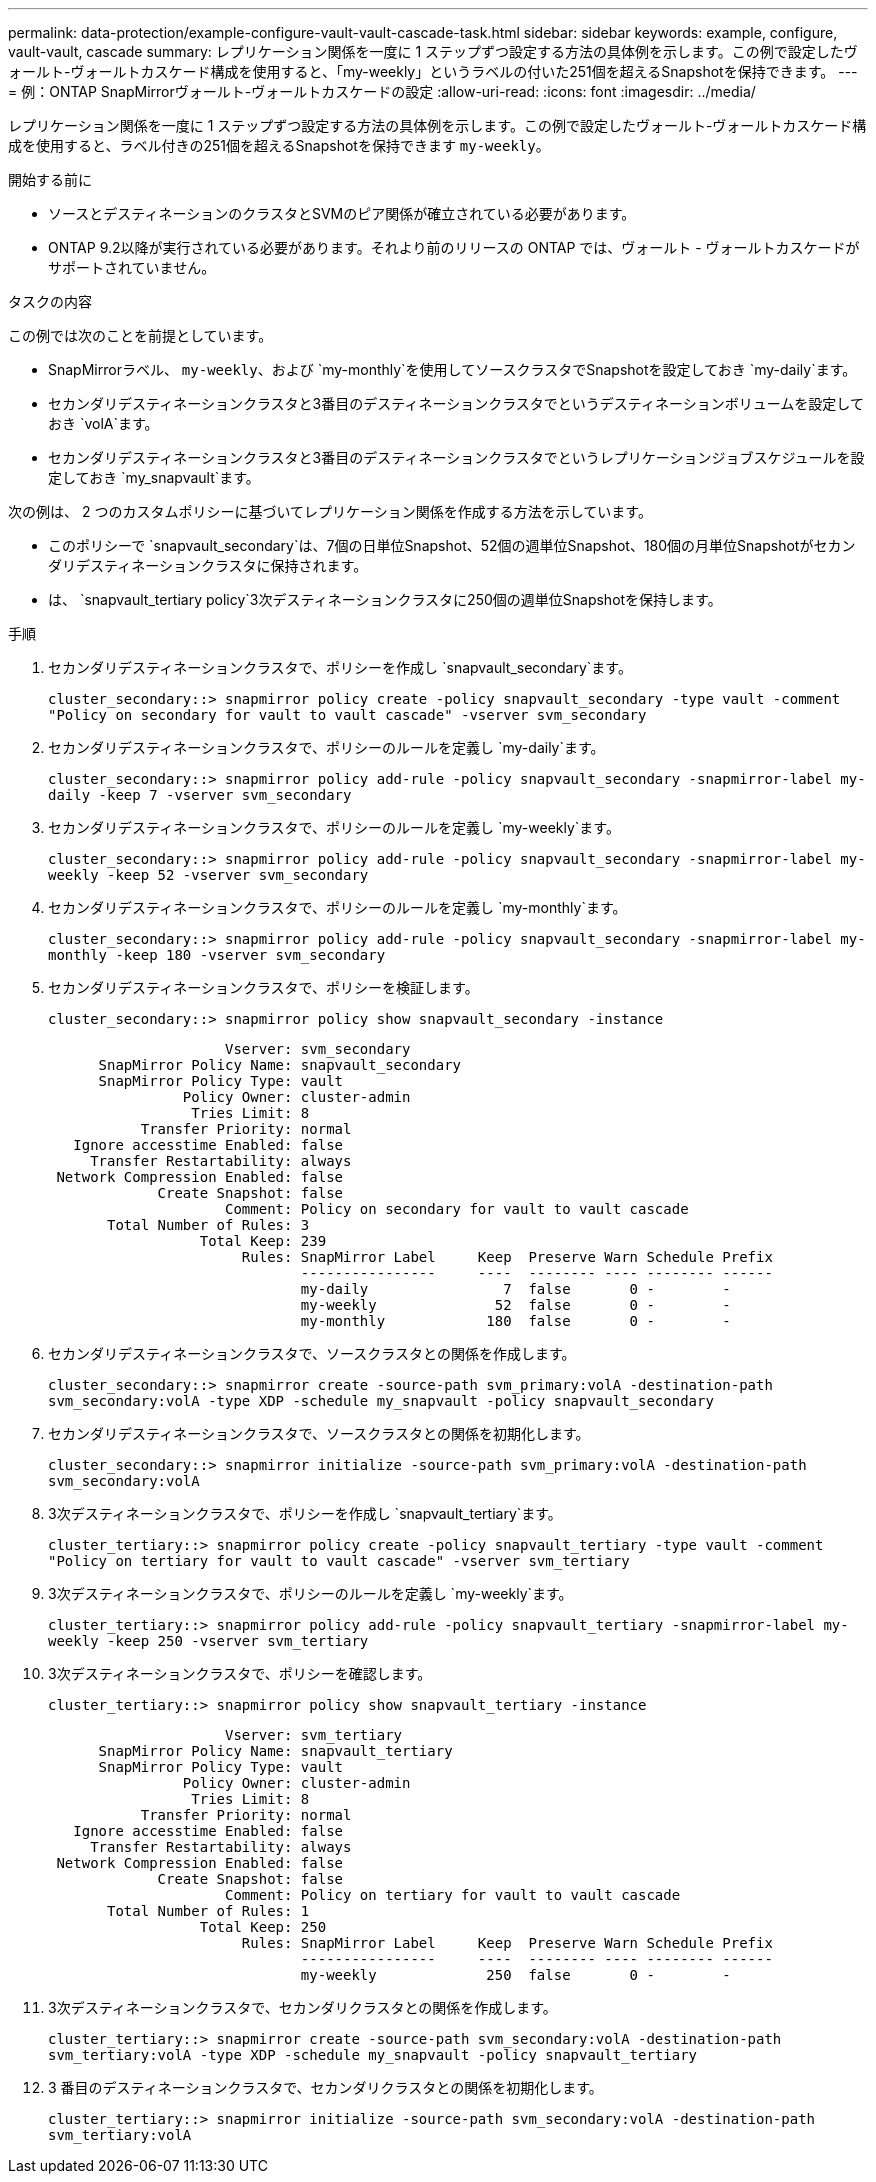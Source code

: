 ---
permalink: data-protection/example-configure-vault-vault-cascade-task.html 
sidebar: sidebar 
keywords: example, configure, vault-vault, cascade 
summary: レプリケーション関係を一度に 1 ステップずつ設定する方法の具体例を示します。この例で設定したヴォールト-ヴォールトカスケード構成を使用すると、「my-weekly」というラベルの付いた251個を超えるSnapshotを保持できます。 
---
= 例：ONTAP SnapMirrorヴォールト-ヴォールトカスケードの設定
:allow-uri-read: 
:icons: font
:imagesdir: ../media/


[role="lead"]
レプリケーション関係を一度に 1 ステップずつ設定する方法の具体例を示します。この例で設定したヴォールト-ヴォールトカスケード構成を使用すると、ラベル付きの251個を超えるSnapshotを保持できます `my-weekly`。

.開始する前に
* ソースとデスティネーションのクラスタとSVMのピア関係が確立されている必要があります。
* ONTAP 9.2以降が実行されている必要があります。それより前のリリースの ONTAP では、ヴォールト - ヴォールトカスケードがサポートされていません。


.タスクの内容
この例では次のことを前提としています。

* SnapMirrorラベル、 `my-weekly`、および `my-monthly`を使用してソースクラスタでSnapshotを設定しておき `my-daily`ます。
* セカンダリデスティネーションクラスタと3番目のデスティネーションクラスタでというデスティネーションボリュームを設定しておき `volA`ます。
* セカンダリデスティネーションクラスタと3番目のデスティネーションクラスタでというレプリケーションジョブスケジュールを設定しておき `my_snapvault`ます。


次の例は、 2 つのカスタムポリシーに基づいてレプリケーション関係を作成する方法を示しています。

* このポリシーで `snapvault_secondary`は、7個の日単位Snapshot、52個の週単位Snapshot、180個の月単位Snapshotがセカンダリデスティネーションクラスタに保持されます。
* は、 `snapvault_tertiary policy`3次デスティネーションクラスタに250個の週単位Snapshotを保持します。


.手順
. セカンダリデスティネーションクラスタで、ポリシーを作成し `snapvault_secondary`ます。
+
`cluster_secondary::> snapmirror policy create -policy snapvault_secondary -type vault -comment "Policy on secondary for vault to vault cascade" -vserver svm_secondary`

. セカンダリデスティネーションクラスタで、ポリシーのルールを定義し `my-daily`ます。
+
`cluster_secondary::> snapmirror policy add-rule -policy snapvault_secondary -snapmirror-label my-daily -keep 7 -vserver svm_secondary`

. セカンダリデスティネーションクラスタで、ポリシーのルールを定義し `my-weekly`ます。
+
`cluster_secondary::> snapmirror policy add-rule -policy snapvault_secondary -snapmirror-label my-weekly -keep 52 -vserver svm_secondary`

. セカンダリデスティネーションクラスタで、ポリシーのルールを定義し `my-monthly`ます。
+
`cluster_secondary::> snapmirror policy add-rule -policy snapvault_secondary -snapmirror-label my-monthly -keep 180 -vserver svm_secondary`

. セカンダリデスティネーションクラスタで、ポリシーを検証します。
+
`cluster_secondary::> snapmirror policy show snapvault_secondary -instance`

+
[listing]
----
                     Vserver: svm_secondary
      SnapMirror Policy Name: snapvault_secondary
      SnapMirror Policy Type: vault
                Policy Owner: cluster-admin
                 Tries Limit: 8
           Transfer Priority: normal
   Ignore accesstime Enabled: false
     Transfer Restartability: always
 Network Compression Enabled: false
             Create Snapshot: false
                     Comment: Policy on secondary for vault to vault cascade
       Total Number of Rules: 3
                  Total Keep: 239
                       Rules: SnapMirror Label     Keep  Preserve Warn Schedule Prefix
                              ----------------     ----  -------- ---- -------- ------
                              my-daily                7  false       0 -        -
                              my-weekly              52  false       0 -        -
                              my-monthly            180  false       0 -        -
----
. セカンダリデスティネーションクラスタで、ソースクラスタとの関係を作成します。
+
`cluster_secondary::> snapmirror create -source-path svm_primary:volA -destination-path svm_secondary:volA -type XDP -schedule my_snapvault -policy snapvault_secondary`

. セカンダリデスティネーションクラスタで、ソースクラスタとの関係を初期化します。
+
`cluster_secondary::> snapmirror initialize -source-path svm_primary:volA -destination-path svm_secondary:volA`

. 3次デスティネーションクラスタで、ポリシーを作成し `snapvault_tertiary`ます。
+
`cluster_tertiary::> snapmirror policy create -policy snapvault_tertiary -type vault -comment "Policy on tertiary for vault to vault cascade" -vserver svm_tertiary`

. 3次デスティネーションクラスタで、ポリシーのルールを定義し `my-weekly`ます。
+
`cluster_tertiary::> snapmirror policy add-rule -policy snapvault_tertiary -snapmirror-label my-weekly -keep 250 -vserver svm_tertiary`

. 3次デスティネーションクラスタで、ポリシーを確認します。
+
`cluster_tertiary::> snapmirror policy show snapvault_tertiary -instance`

+
[listing]
----
                     Vserver: svm_tertiary
      SnapMirror Policy Name: snapvault_tertiary
      SnapMirror Policy Type: vault
                Policy Owner: cluster-admin
                 Tries Limit: 8
           Transfer Priority: normal
   Ignore accesstime Enabled: false
     Transfer Restartability: always
 Network Compression Enabled: false
             Create Snapshot: false
                     Comment: Policy on tertiary for vault to vault cascade
       Total Number of Rules: 1
                  Total Keep: 250
                       Rules: SnapMirror Label     Keep  Preserve Warn Schedule Prefix
                              ----------------     ----  -------- ---- -------- ------
                              my-weekly             250  false       0 -        -
----
. 3次デスティネーションクラスタで、セカンダリクラスタとの関係を作成します。
+
`cluster_tertiary::> snapmirror create -source-path svm_secondary:volA -destination-path svm_tertiary:volA -type XDP -schedule my_snapvault -policy snapvault_tertiary`

. 3 番目のデスティネーションクラスタで、セカンダリクラスタとの関係を初期化します。
+
`cluster_tertiary::> snapmirror initialize -source-path svm_secondary:volA -destination-path svm_tertiary:volA`


